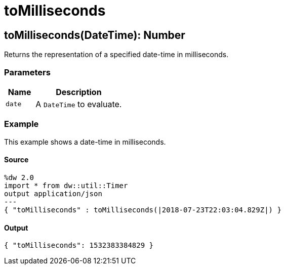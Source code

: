 = toMilliseconds



[[tomilliseconds1]]
== toMilliseconds&#40;DateTime&#41;: Number

Returns the representation of a specified date-time in milliseconds.


=== Parameters

[%header, cols="1,3"]
|===
| Name | Description
| `date` | A `DateTime` to evaluate.
|===

=== Example

This example shows a date-time in milliseconds.

==== Source

[source,Dataweave, linenums]
----
%dw 2.0
import * from dw::util::Timer
output application/json
---
{ "toMilliseconds" : toMilliseconds(|2018-07-23T22:03:04.829Z|) }
----

==== Output

[source,XML,linenums]
----
{ "toMilliseconds": 1532383384829 }
----

